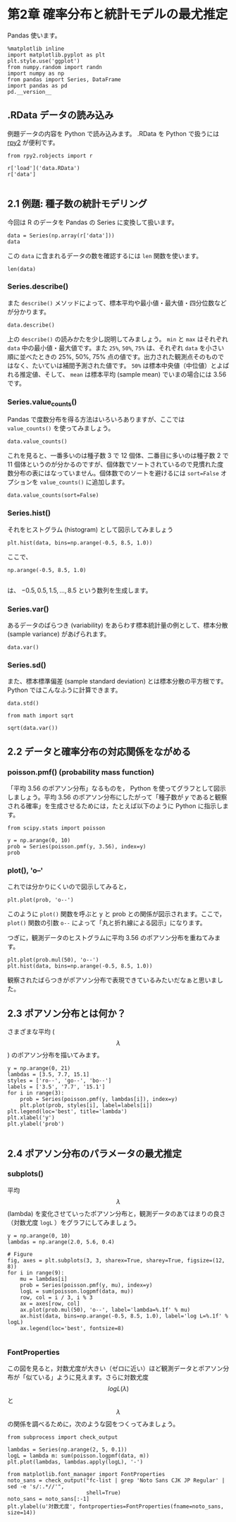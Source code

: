 * 第2章 確率分布と統計モデルの最尤推定
  :PROPERTIES:
  :header-args:ipython: :session mysession :exports both
  :END:

Pandas 使います。

#+begin_src ipython
  %matplotlib inline
  import matplotlib.pyplot as plt
  plt.style.use('ggplot')
  from numpy.random import randn
  import numpy as np
  from pandas import Series, DataFrame
  import pandas as pd
  pd.__version__
#+end_src

#+RESULTS:
: u'0.17.0'


** .RData データの読み込み

例題データの内容を Python で読み込みます。 .RData を Python で扱うには [[http://rpy.sourceforge.net/][rpy2]] が便利です。

#+BEGIN_SRC ipython
  from rpy2.robjects import r

  r['load']('data.RData')
  r['data']

#+END_SRC

#+RESULTS:
: <FloatVector - Python:0x10dc0e1b8 / R:0x10d8d0980>
: [2.000000, 2.000000, 4.000000, ..., 3.000000, 2.000000, 3.000000]


** 2.1 例題: 種子数の統計モデリング

今回は R のデータを Pandas の Series に変換して扱います。

#+BEGIN_SRC ipython
  data = Series(np.array(r['data']))
  data
#+END_SRC

#+RESULTS:
#+begin_example
0     2
1     2
2     4
3     6
4     4
5     5
6     2
7     3
8     1
9     2
10    0
11    4
12    3
13    3
14    3
15    3
16    4
17    2
18    7
19    2
20    4
21    3
22    3
23    3
24    4
25    3
26    7
27    5
28    3
29    1
30    7
31    6
32    4
33    6
34    5
35    2
36    4
37    7
38    2
39    2
40    6
41    2
42    4
43    5
44    4
45    5
46    1
47    3
48    2
49    3
dtype: float64
#+end_example


この ~data~ に含まれるデータの数を確認するには ~len~ 関数を使います。

#+BEGIN_SRC ipython
  len(data)
#+END_SRC

#+RESULTS:
: 50

*** Series.describe()

また ~describe()~ メソッドによって、標本平均や最小値・最大値・四分位数などが分かります。

#+BEGIN_SRC ipython
  data.describe()
#+END_SRC

#+RESULTS:
: count    50.00000
: mean      3.56000
: std       1.72804
: min       0.00000
: 25%       2.00000
: 50%       3.00000
: 75%       4.75000
: max       7.00000
: dtype: float64

上の ~describe()~ の読みかたを少し説明してみましょう。 ~min~ と ~max~ はそれぞれ ~data~ 中の最小値・最大値です。また ~25%~, ~50%~, ~75%~ は、それぞれ ~data~ を小さい順に並べたときの 25%, 50%, 75% 点の値です。出力された観測点そのものではなく、たいていは補間予測された値です。 ~50%~ は標本中央値（中位値）とよばれる推定値、そして、 ~mean~ は標本平均 (sample mean) でいまの場合には 3.56 です。

*** Series.value_counts()

Pandas で度数分布を得る方法はいろいろありますが、ここでは ~value_counts()~ を使ってみましょう。

#+BEGIN_SRC ipython
  data.value_counts()
#+END_SRC

#+RESULTS:
: 3    12
: 2    11
: 4    10
: 5     5
: 7     4
: 6     4
: 1     3
: 0     1
: dtype: int64

これを見ると、一番多いのは種子数 3 で 12 個体、二番目に多いのは種子数 2 で 11 個体というのが分かるのですが、個体数でソートされているので見慣れた度数分布の表にはなっていません。個体数でのソートを避けるには ~sort=False~ オプションを ~value_counts()~ に追加します。

#+BEGIN_SRC ipython
  data.value_counts(sort=False)
#+END_SRC

#+RESULTS:
: 0     1
: 1     3
: 2    11
: 3    12
: 4    10
: 5     5
: 6     4
: 7     4
: dtype: int64

*** Series.hist()

それをヒストグラム (histogram) として図示してみましょう

#+BEGIN_SRC ipython :file ./figs/fig_2-2.png
  plt.hist(data, bins=np.arange(-0.5, 8.5, 1.0))
#+END_SRC
#+RESULTS:
[[file:./figs/fig_2-2.png]]

ここで、

#+BEGIN_EXAMPLE
  np.arange(-0.5, 8.5, 1.0)

#+END_EXAMPLE

は、 ${-0.5, 0.5, 1.5, ..., 8.5}$ という数列を生成します。

*** Series.var()

あるデータのばらつき (variability) をあらわす標本統計量の例として、標本分散 (sample variance) があげられます。

#+BEGIN_SRC ipython
  data.var()
#+END_SRC

#+RESULTS:
: 2.986122448979592

*** Series.sd()

また、標本標準偏差 (sample standard deviation) とは標本分散の平方根です。 Python ではこんなふうに計算できます。

#+BEGIN_SRC ipython
  data.std()
#+END_SRC

#+RESULTS:
: 1.728040060004279

#+BEGIN_SRC ipython
  from math import sqrt

  sqrt(data.var())
#+END_SRC

#+RESULTS:
: 1.728040060004279


** 2.2 データと確率分布の対応関係をながめる

*** poisson.pmf() (probability mass function)

「平均 3.56 のポアソン分布」なるものを， Python を使ってグラフとして図示しましょう。平均 3.56 のポアソン分布にしたがって「種子数が $y$ であると観察される確率」を生成させるためには，たとえば以下のように Python に指示します。

#+BEGIN_SRC ipython
  from scipy.stats import poisson

  y = np.arange(0, 10)
  prob = Series(poisson.pmf(y, 3.56), index=y)
  prob
#+END_SRC

#+RESULTS:
#+begin_example
0    0.028439
1    0.101242
2    0.180211
3    0.213851
4    0.190327
5    0.135513
6    0.080404
7    0.040891
8    0.018197
9    0.007198
dtype: float64
#+end_example


*** plot(), 'o--'


これでは分かりにくいので図示してみると，

#+BEGIN_SRC ipython :file ./figs/fig_2-3.png
  plt.plot(prob, 'o--')
#+END_SRC

#+RESULTS:
[[file:./figs/fig_2-3.png]]


このように ~plot()~ 関数を呼ぶと y と prob との関係が図示されます。ここで， ~plot()~ 関数の引数 ~o--~ によって「丸と折れ線による図示」になります。

つぎに，観測データのヒストグラムに平均 3.56 のポアソン分布を重ねてみます。

#+BEGIN_SRC ipython :file ./figs/fig_2-5.png
  plt.plot(prob.mul(50), 'o--')
  plt.hist(data, bins=np.arange(-0.5, 8.5, 1.0))
#+END_SRC

#+RESULTS:
[[file:./figs/fig_2-5.png]]


観察されたばらつきがポアソン分布で表現できているみたいだなぁと思いました。


** 2.3 ポアソン分布とは何か？


さまざまな平均 ($$\lambda$$) のポアソン分布を描いてみます。

#+BEGIN_SRC ipython :file ./figs/fig_2-6.png
  y = np.arange(0, 21)
  lambdas = [3.5, 7.7, 15.1]
  styles = ['ro--', 'go--', 'bo--']
  labels = ['3.5', '7.7', '15.1']
  for i in range(3):
      prob = Series(poisson.pmf(y, lambdas[i]), index=y)
      plt.plot(prob, styles[i], label=labels[i])
  plt.legend(loc='best', title='lambda')
  plt.xlabel('y')
  plt.ylabel('prob')

#+END_SRC

#+RESULTS:
[[file:./figs/fig_2-6.png]]



** 2.4 ポアソン分布のパラメータの最尤推定
*** subplots()
平均 $$\lambda$$ (lambda) を変化させていったポアソン分布と，観測データのあてはまりの良さ（対数尤度 ~logL~ ）をグラフにしてみましょう。

#+BEGIN_SRC ipython :file ./figs/fig_2-7.png
  y = np.arange(0, 10)
  lambdas = np.arange(2.0, 5.6, 0.4)

  # Figure
  fig, axes = plt.subplots(3, 3, sharex=True, sharey=True, figsize=(12, 8))
  for i in range(9):
      mu = lambdas[i]
      prob = Series(poisson.pmf(y, mu), index=y)
      logL = sum(poisson.logpmf(data, mu))
      row, col = i / 3, i % 3
      ax = axes[row, col]
      ax.plot(prob.mul(50), 'o--', label='lambda=%.1f' % mu)
      ax.hist(data, bins=np.arange(-0.5, 8.5, 1.0), label='log L=%.1f' % logL)
      ax.legend(loc='best', fontsize=8)

#+END_SRC

#+RESULTS:
[[file:./figs/fig_2-7.png]]


*** FontProperties

この図を見ると，対数尤度が大きい（ゼロに近い）ほど観測データとポアソン分布が「似ている」ように見えます。さらに対数尤度 $$ log L(\lambda) $$ と $$ \lambda $$ の関係を調べるために，次のような図をつくってみましょう。

#+BEGIN_SRC ipython :file ./figs/fig_2-8.png
  from subprocess import check_output

  lambdas = Series(np.arange(2, 5, 0.1))
  logL = lambda m: sum(poisson.logpmf(data, m))
  plt.plot(lambdas, lambdas.apply(logL), '-')

  from matplotlib.font_manager import FontProperties
  noto_sans = check_output("fc-list | grep 'Noto Sans CJK JP Regular' | sed -e 's/:.*//'",
                           shell=True)
  noto_sans = noto_sans[:-1]
  plt.ylabel(u'対数尤度', fontproperties=FontProperties(fname=noto_sans, size=14))
#+END_SRC

#+RESULTS:
[[file:./figs/fig_2-8.png]]


